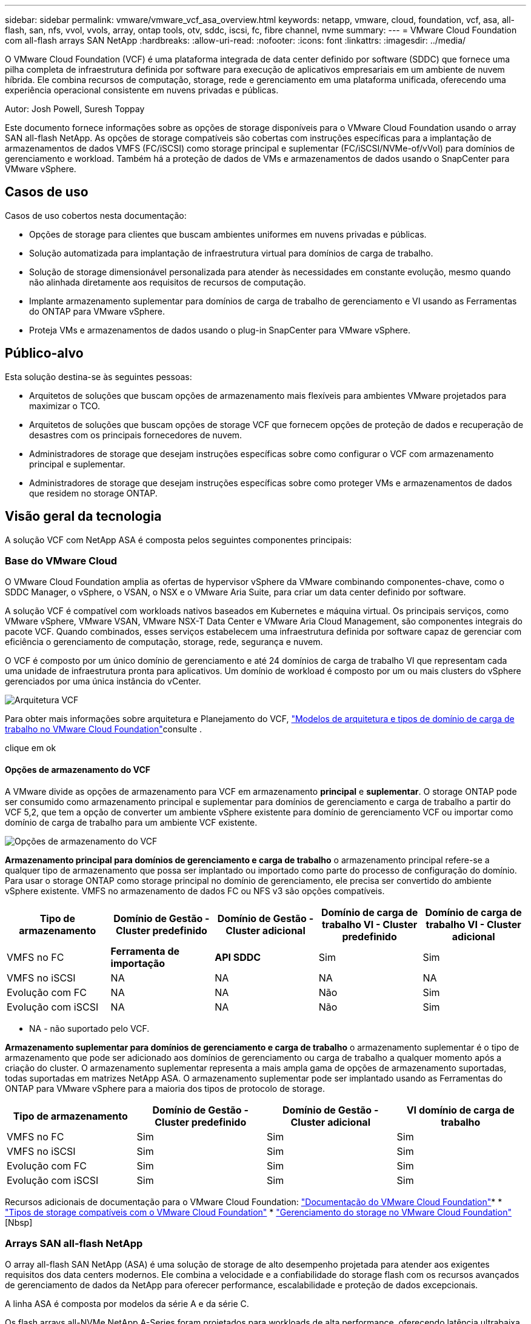 ---
sidebar: sidebar 
permalink: vmware/vmware_vcf_asa_overview.html 
keywords: netapp, vmware, cloud, foundation, vcf, asa, all-flash, san, nfs, vvol, vvols, array, ontap tools, otv, sddc, iscsi, fc, fibre channel, nvme 
summary:  
---
= VMware Cloud Foundation com all-flash arrays SAN NetApp
:hardbreaks:
:allow-uri-read: 
:nofooter: 
:icons: font
:linkattrs: 
:imagesdir: ../media/


[role="lead"]
O VMware Cloud Foundation (VCF) é uma plataforma integrada de data center definido por software (SDDC) que fornece uma pilha completa de infraestrutura definida por software para execução de aplicativos empresariais em um ambiente de nuvem híbrida. Ele combina recursos de computação, storage, rede e gerenciamento em uma plataforma unificada, oferecendo uma experiência operacional consistente em nuvens privadas e públicas.

Autor: Josh Powell, Suresh Toppay

Este documento fornece informações sobre as opções de storage disponíveis para o VMware Cloud Foundation usando o array SAN all-flash NetApp. As opções de storage compatíveis são cobertas com instruções específicas para a implantação de armazenamentos de dados VMFS (FC/iSCSI) como storage principal e suplementar (FC/iSCSI/NVMe-of/vVol) para domínios de gerenciamento e workload. Também há a proteção de dados de VMs e armazenamentos de dados usando o SnapCenter para VMware vSphere.



== Casos de uso

Casos de uso cobertos nesta documentação:

* Opções de storage para clientes que buscam ambientes uniformes em nuvens privadas e públicas.
* Solução automatizada para implantação de infraestrutura virtual para domínios de carga de trabalho.
* Solução de storage dimensionável personalizada para atender às necessidades em constante evolução, mesmo quando não alinhada diretamente aos requisitos de recursos de computação.
* Implante armazenamento suplementar para domínios de carga de trabalho de gerenciamento e VI usando as Ferramentas do ONTAP para VMware vSphere.
* Proteja VMs e armazenamentos de dados usando o plug-in SnapCenter para VMware vSphere.




== Público-alvo

Esta solução destina-se às seguintes pessoas:

* Arquitetos de soluções que buscam opções de armazenamento mais flexíveis para ambientes VMware projetados para maximizar o TCO.
* Arquitetos de soluções que buscam opções de storage VCF que fornecem opções de proteção de dados e recuperação de desastres com os principais fornecedores de nuvem.
* Administradores de storage que desejam instruções específicas sobre como configurar o VCF com armazenamento principal e suplementar.
* Administradores de storage que desejam instruções específicas sobre como proteger VMs e armazenamentos de dados que residem no storage ONTAP.




== Visão geral da tecnologia

A solução VCF com NetApp ASA é composta pelos seguintes componentes principais:



=== Base do VMware Cloud

O VMware Cloud Foundation amplia as ofertas de hypervisor vSphere da VMware combinando componentes-chave, como o SDDC Manager, o vSphere, o VSAN, o NSX e o VMware Aria Suite, para criar um data center definido por software.

A solução VCF é compatível com workloads nativos baseados em Kubernetes e máquina virtual. Os principais serviços, como VMware vSphere, VMware VSAN, VMware NSX-T Data Center e VMware Aria Cloud Management, são componentes integrais do pacote VCF. Quando combinados, esses serviços estabelecem uma infraestrutura definida por software capaz de gerenciar com eficiência o gerenciamento de computação, storage, rede, segurança e nuvem.

O VCF é composto por um único domínio de gerenciamento e até 24 domínios de carga de trabalho VI que representam cada uma unidade de infraestrutura pronta para aplicativos. Um domínio de workload é composto por um ou mais clusters do vSphere gerenciados por uma única instância do vCenter.

image:vmware-vcf-aff-image02.png["Arquitetura VCF"]

Para obter mais informações sobre arquitetura e Planejamento do VCF, link:https://docs.vmware.com/en/VMware-Cloud-Foundation/5.1/vcf-design/GUID-A550B597-463F-403F-BE9A-BFF3BECB9523.html["Modelos de arquitetura e tipos de domínio de carga de trabalho no VMware Cloud Foundation"]consulte .

clique em ok



==== Opções de armazenamento do VCF

A VMware divide as opções de armazenamento para VCF em armazenamento *principal* e *suplementar*. O storage ONTAP pode ser consumido como armazenamento principal e suplementar para domínios de gerenciamento e carga de trabalho a partir do VCF 5,2, que tem a opção de converter um ambiente vSphere existente para domínio de gerenciamento VCF ou importar como domínio de carga de trabalho para um ambiente VCF existente.

image:vmware-vcf-aff-image01.png["Opções de armazenamento do VCF"]

*Armazenamento principal para domínios de gerenciamento e carga de trabalho* o armazenamento principal refere-se a qualquer tipo de armazenamento que possa ser implantado ou importado como parte do processo de configuração do domínio. Para usar o storage ONTAP como storage principal no domínio de gerenciamento, ele precisa ser convertido do ambiente vSphere existente. VMFS no armazenamento de dados FC ou NFS v3 são opções compatíveis.

[cols="20% 20% 20% 20% 20%"]
|===
| Tipo de armazenamento | Domínio de Gestão - Cluster predefinido | Domínio de Gestão - Cluster adicional | Domínio de carga de trabalho VI - Cluster predefinido | Domínio de carga de trabalho VI - Cluster adicional 


| VMFS no FC | *Ferramenta de importação* | *API SDDC* | Sim | Sim 


| VMFS no iSCSI | NA | NA | NA | NA 


| Evolução com FC | NA | NA | Não | Sim 


| Evolução com iSCSI | NA | NA | Não | Sim 
|===
* NA - não suportado pelo VCF.


*Armazenamento suplementar para domínios de gerenciamento e carga de trabalho* o armazenamento suplementar é o tipo de armazenamento que pode ser adicionado aos domínios de gerenciamento ou carga de trabalho a qualquer momento após a criação do cluster. O armazenamento suplementar representa a mais ampla gama de opções de armazenamento suportadas, todas suportadas em matrizes NetApp ASA. O armazenamento suplementar pode ser implantado usando as Ferramentas do ONTAP para VMware vSphere para a maioria dos tipos de protocolo de storage.

[cols="25% 25% 25% 25%"]
|===
| Tipo de armazenamento | Domínio de Gestão - Cluster predefinido | Domínio de Gestão - Cluster adicional | VI domínio de carga de trabalho 


| VMFS no FC | Sim | Sim | Sim 


| VMFS no iSCSI | Sim | Sim | Sim 


| Evolução com FC | Sim | Sim | Sim 


| Evolução com iSCSI | Sim | Sim | Sim 
|===
Recursos adicionais de documentação para o VMware Cloud Foundation: link:https://docs.vmware.com/en/VMware-Cloud-Foundation/index.html["Documentação do VMware Cloud Foundation"]* * link:https://docs.vmware.com/en/VMware-Cloud-Foundation/5.1/vcf-design/GUID-2156EC66-BBBB-4197-91AD-660315385D2E.html["Tipos de storage compatíveis com o VMware Cloud Foundation"] * link:https://docs.vmware.com/en/VMware-Cloud-Foundation/5.1/vcf-admin/GUID-2C4653EB-5654-45CB-B072-2C2E29CB6C89.html["Gerenciamento do storage no VMware Cloud Foundation"] [Nbsp]



=== Arrays SAN all-flash NetApp

O array all-flash SAN NetApp (ASA) é uma solução de storage de alto desempenho projetada para atender aos exigentes requisitos dos data centers modernos. Ele combina a velocidade e a confiabilidade do storage flash com os recursos avançados de gerenciamento de dados da NetApp para oferecer performance, escalabilidade e proteção de dados excepcionais.

A linha ASA é composta por modelos da série A e da série C.

Os flash arrays all-NVMe NetApp A-Series foram projetados para workloads de alta performance, oferecendo latência ultrabaixa e alta resiliência, o que os torna adequados para aplicações essenciais.

image:vmware-asa-image1.png["largura: 800 mm"]

Os flash arrays QLC C-Series destinam-se a casos de uso de maior capacidade, fornecendo a velocidade do flash com a economia do flash híbrido.

image:vmware-asa-image2.png["largura: 800 mm"]

Para obter informações detalhadas, consulte https://www.netapp.com/data-storage/all-flash-san-storage-array["Página inicial do NetApp ASA"] . clique em ok



==== Suporte ao protocolo de storage

O ASA dá suporte a todos os protocolos SAN padrão, incluindo iSCSI, Fibre Channel (FC), Fibre Channel over Ethernet (FCoE) e NVMe over Fabrics.

*ISCSI* - o NetApp ASA fornece suporte robusto para iSCSI, permitindo acesso em nível de bloco a dispositivos de armazenamento através de redes IP. Ele oferece integração perfeita com iniciadores iSCSI, permitindo provisionamento e gerenciamento eficientes de LUNs iSCSI. Recursos avançados do ONTAP, como multi-pathing, autenticação CHAP e suporte ALUA.

Para obter orientações sobre o design das configurações iSCSI, consulte https://docs.netapp.com/us-en/ontap/san-config/configure-iscsi-san-hosts-ha-pairs-reference.html["Documentação de referência de configuração SAN"]o .

*Fibre Channel* - o NetApp ASA oferece suporte abrangente para Fibre Channel (FC), uma tecnologia de rede de alta velocidade comumente usada em redes de área de armazenamento (SANs). O ONTAP se integra perfeitamente à infraestrutura FC, fornecendo acesso confiável e eficiente em nível de bloco a dispositivos de storage. Ele oferece recursos como zoneamento, multi-pathing e login de malha (FLOGI) para otimizar o desempenho, melhorar a segurança e garantir conetividade perfeita em ambientes FC.

Para obter orientações sobre o design das configurações Fibre Channel, consulte https://docs.netapp.com/us-en/ontap/san-config/fc-config-concept.html["Documentação de referência de configuração SAN"] o .

*NVMe over Fabrics*: O NetApp ONTAP e o ASA são compatíveis com NVMe over Fabrics. O NVMe/FC permite o uso de dispositivos de storage NVMe em infraestrutura Fibre Channel e em redes IP de storage NVMe/TCP.

Para obter orientação sobre o design do NVMe, consulte https://docs.netapp.com/us-en/ontap/nvme/support-limitations.html["Configuração, suporte e limitações do NVMe"]



==== Tecnologia ativo-ativo

Os all-flash SAN arrays NetApp permitem caminhos ativo-ativo por meio de ambas as controladoras, eliminando a necessidade de que o sistema operacional de host aguarde até que um caminho ativo falhe antes de ativar o caminho alternativo. Isso significa que o host pode utilizar todos os caminhos disponíveis em todos os controladores, garantindo que os caminhos ativos estejam sempre presentes, independentemente de o sistema estar em estado estável ou em uma operação de failover de controladora.

Além disso, o NetApp ASA oferece um recurso distinto que aumenta significativamente a velocidade de failover de SAN. Cada controladora replica continuamente os metadados essenciais de LUN para seu parceiro. Como resultado, cada controlador está preparado para assumir as responsabilidades de fornecimento de dados em caso de uma falha repentina de seu parceiro. Essa prontidão é possível porque o controlador já possui as informações necessárias para começar a utilizar as unidades que foram gerenciadas anteriormente pelo controlador com falha.

Com a interrupção ativa-ativa, as aquisições planejadas e não planejadas têm tempos de retomada de IO de 2-3 segundos.

Para obter mais informações, https://www.netapp.com/pdf.html?item=/media/85671-tr-4968.pdf["TR-4968, array All-SAS NetApp – disponibilidade de dados e integridade com o NetApp ASA"]consulte . clique em ok



==== Garantias de armazenamento

A NetApp oferece um conjunto exclusivo de garantias de storage com os arrays SAN all-flash da NetApp. Os benefícios exclusivos incluem:

*Garantia de eficiência de armazenamento:* consiga alto desempenho e minimize o custo de armazenamento com a garantia de eficiência de armazenamento. 4:1 para workloads SAN.

*6 Nines (99,9999%) garantia de disponibilidade de dados:* garante a correção para tempo de inatividade não planejado em mais de 31,56 segundos por ano.

*Ransomware Recovery guarantee:* garantida a recuperação de dados em caso de ataque de ransomware.

Consulte https://www.netapp.com/data-storage/all-flash-san-storage-array/["Portal do produto NetApp ASA"] para obter mais informações. clique em ok



=== Ferramentas do NetApp ONTAP para VMware vSphere

As ferramentas do ONTAP para VMware vSphere permitem que os administradores gerenciem o armazenamento do NetApp diretamente do cliente vSphere. As ferramentas do ONTAP permitem que você implante e gerencie armazenamentos de dados, bem como provisione armazenamentos de dados da evolução.

As ferramentas do ONTAP permitem o mapeamento de armazenamentos de dados para perfis de capacidade de armazenamento que determinam um conjunto de atributos do sistema de armazenamento. Isso permite a criação de datastores com atributos específicos, como desempenho de armazenamento e QoS.

As ferramentas do ONTAP também incluem um *Fornecedor de VMware vSphere APIs for Storage Awareness (VASA)* para sistemas de storage ONTAP, que permite o provisionamento de armazenamentos de dados VMware Virtual volumes (vVols), criação e uso de perfis de capacidade de armazenamento, verificação de conformidade e monitoramento de desempenho.

Para obter mais informações sobre as ferramentas do NetApp ONTAP, consulte a link:https://docs.netapp.com/us-en/ontap-tools-vmware-vsphere/index.html["Ferramentas do ONTAP para documentação do VMware vSphere"] página. clique em ok



=== Plug-in do SnapCenter para VMware vSphere

O plug-in do SnapCenter para VMware vSphere (SCV) é uma solução de software da NetApp que oferece proteção de dados abrangente para ambientes VMware vSphere. Ele foi projetado para simplificar e simplificar o processo de proteção e gerenciamento de máquinas virtuais (VMs) e datastores. O SCV usa snapshot baseado em storage e replicação para arrays secundários para atender aos objetivos de tempo de recuperação mais baixos.

O plug-in do SnapCenter para VMware vSphere oferece os seguintes recursos em uma interface unificada, integrada ao cliente vSphere:

*Snapshots baseados em políticas* - o SnapCenter permite definir políticas para criar e gerenciar snapshots consistentes com aplicativos de máquinas virtuais (VMs) no VMware vSphere.

*Automação* - a criação e o gerenciamento automatizados de snapshot com base em políticas definidas ajudam a garantir uma proteção de dados consistente e eficiente.

*Proteção no nível da VM* - a proteção granular no nível da VM permite o gerenciamento e a recuperação eficientes de máquinas virtuais individuais.

*Recursos de eficiência de armazenamento* - a integração com tecnologias de armazenamento NetApp oferece recursos de eficiência de armazenamento, como deduplicação e compactação para snapshots, minimizando os requisitos de armazenamento.

O plug-in do SnapCenter orquestra o silenciamento de máquinas virtuais em conjunto com snapshots baseados em hardware nos storage arrays NetApp. A tecnologia SnapMirror é utilizada para replicar cópias de backups em sistemas de storage secundário, inclusive na nuvem.

Para obter mais informações, consulte https://docs.netapp.com/us-en/sc-plugin-vmware-vsphere["Plug-in do SnapCenter para documentação do VMware vSphere"].

A integração com o BlueXP  possibilita estratégias de backup 3-2-1 que estendem cópias de dados ao storage de objetos na nuvem.

Para obter mais informações sobre estratégias de backup 3-2-1 com o BlueXP , visite link:../ehc/bxp-scv-hybrid-solution.html["Proteção de dados 3-2-1 para VMware com plug-in SnapCenter e backup e recuperação de BlueXP  para VMs"].



== Visão geral da solução

Os cenários apresentados nesta documentação demonstrarão como usar os sistemas de storage ONTAP como storage principal e suplementar para domínios de gerenciamento e carga de trabalho. Além disso, o plug-in do SnapCenter para VMware vSphere é usado para proteger VMs e armazenamentos de dados.

Cenários abordados nesta documentação:

* *Use as Ferramentas do ONTAP para implantar armazenamentos de dados iSCSI em um domínio de gerenciamento VCF*. Clique link:vmware_vcf_asa_supp_mgmt_iscsi.html["*aqui*"] em para obter as etapas de implantação.
* *Use as Ferramentas do ONTAP para implantar armazenamentos de dados vVols (iSCSI) em um domínio de carga de trabalho do VI*. Clique link:vmware_vcf_asa_supp_wkld_vvols.html["*aqui*"] em para obter as etapas de implantação.
* *Configure o NVMe em armazenamentos de dados TCP para uso em um domínio de carga de trabalho VI*. Clique link:vmware_vcf_asa_supp_wkld_nvme.html["*aqui*"] em para obter as etapas de implantação.
* *Implante e use o plug-in do SnapCenter para VMware vSphere para proteger e restaurar VMs em um domínio de carga de trabalho do VI* clique link:vmware_vcf_asa_scv_wkld.html["*aqui*"] em para ver as etapas de implantação.
* *Use o cluster Stretch com o armazenamento de dados VMFS no domínio de gerenciamento* clique link:vmware_vcf_asa_mgmt_stretchcluster.html["*aqui*"] para obter as etapas de implantação.
* *Use o cluster Stretch com o datastore VMFS no domínio da carga de trabalho VI* clique link:vmware_vcf_asa_wkld_stretchcluster.html["*aqui*"] para obter as etapas de implantação.

